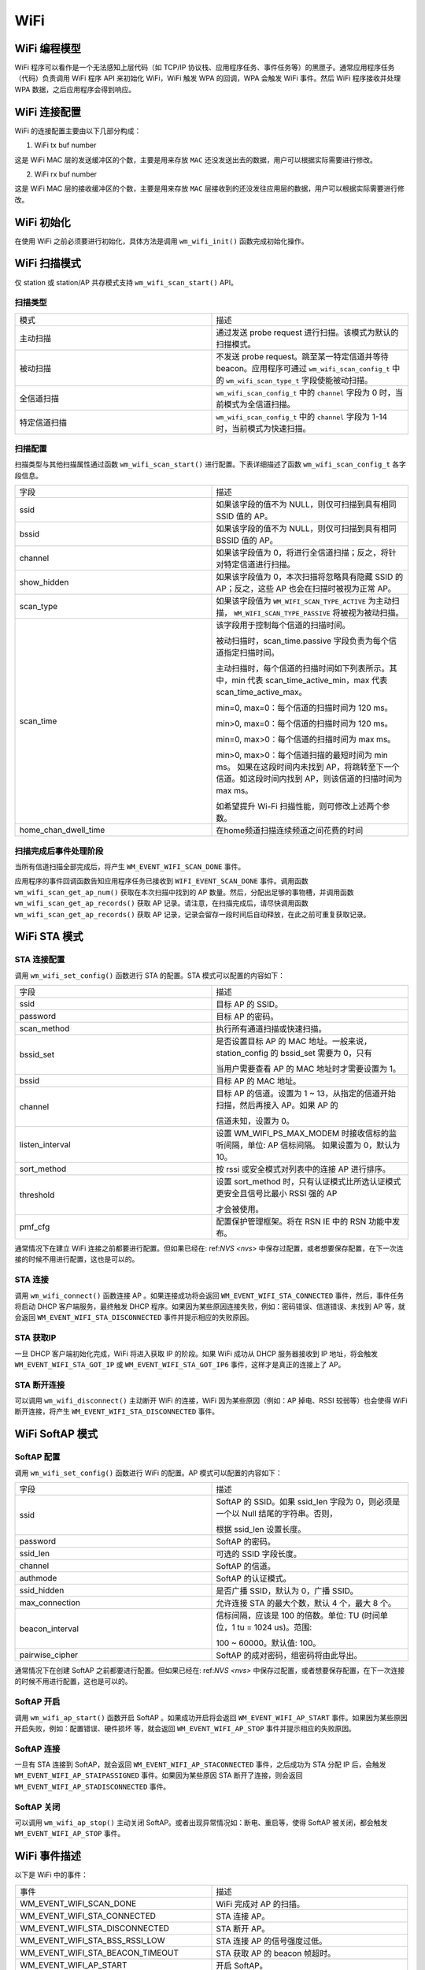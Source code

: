 
WiFi
===========

WiFi 编程模型
----------------

.. only:: w800

    W800 的 WiFi 编程模型如下图所示：
    
.. mermaid::
    :align: center

    graph LR

    A[TCP stack]-->|"event"|B[Event task]
    B-->|"event"|C[Application task]
    D[WPA]-->|"event"|B
    D-->|"callback"|E[WiFi]
    E-->|"callback"|D
    C-->|"API"|E

WiFi 程序可以看作是一个无法感知上层代码（如 TCP/IP 协议栈、应用程序任务、事件任务等）的黑匣子。通常应用程序任务（代码）负责调用 WiFi 程序 API 来初始化 WiFi，WiFi 触发 WPA 的回调，WPA 会触发 WiFi 事件。然后 WiFi 程序接收并处理 WPA 数据，之后应用程序会得到响应。


WiFi 连接配置
---------------------

WiFi 的连接配置主要由以下几部分构成：

1. WiFi tx buf number

这是 WiFi MAC 层的发送缓冲区的个数，主要是用来存放 ``MAC`` 还没发送出去的数据，用户可以根据实际需要进行修改。

2. WiFi rx buf number

这是 WiFi MAC 层的接收缓冲区的个数，主要是用来存放 ``MAC`` 层接收到的还没发往应用层的数据，用户可以根据实际需要进行修改。

WiFi 初始化
-------------------

在使用 WiFi 之前必须要进行初始化，具体方法是调用 ``wm_wifi_init()`` 函数完成初始化操作。

WiFi 扫描模式
------------------

仅 station 或 station/AP 共存模式支持 ``wm_wifi_scan_start()`` API。

扫描类型
~~~~~~~~~~~~~~~

.. list-table:: 
   :widths: 25 25 
   :header-rows: 0
   :align: center

   * - 模式
     - 描述
     
   * - 主动扫描
     - 通过发送 probe request 进行扫描。该模式为默认的扫描模式。
     
   * - 被动扫描
     - 不发送 probe request。跳至某一特定信道并等待 beacon。应用程序可通过 ``wm_wifi_scan_config_t`` 中的 ``wm_wifi_scan_type_t`` 字段使能被动扫描。

   * - 全信道扫描
     - ``wm_wifi_scan_config_t`` 中的 ``channel`` 字段为 0 时，当前模式为全信道扫描。
     
   * - 特定信道扫描
     - ``wm_wifi_scan_config_t`` 中的 ``channel``  字段为 1-14 时，当前模式为快速扫描。

   

扫描配置
~~~~~~~~~~~~~~~

扫描类型与其他扫描属性通过函数 ``wm_wifi_scan_start()`` 进行配置。下表详细描述了函数 ``wm_wifi_scan_config_t`` 各字段信息。

.. list-table:: 
   :widths: 25 25 
   :header-rows: 0
   :align: center

   * - 字段
     - 描述

   * - ssid
     - 如果该字段的值不为 NULL，则仅可扫描到具有相同 SSID 值的 AP。

   * - bssid
     - 如果该字段的值不为 NULL，则仅可扫描到具有相同 BSSID 值的 AP。

   * - channel
     - 如果该字段值为 0，将进行全信道扫描；反之，将针对特定信道进行扫描。
     
   * - show_hidden
     - 如果该字段值为 0，本次扫描将忽略具有隐藏 SSID 的 AP；反之，这些 AP 也会在扫描时被视为正常 AP。

   * - scan_type
     - 如果该字段值为 ``WM_WIFI_SCAN_TYPE_ACTIVE`` 为主动扫描， ``WM_WIFI_SCAN_TYPE_PASSIVE`` 将被视为被动扫描。

   * - scan_time
     -  该字段用于控制每个信道的扫描时间。

        被动扫描时，scan_time.passive 字段负责为每个信道指定扫描时间。

        主动扫描时，每个信道的扫描时间如下列表所示。其中，min 代表 scan_time_active_min，max 代表 scan_time_active_max。

        min=0, max=0：每个信道的扫描时间为 120 ms。

        min>0, max=0：每个信道的扫描时间为 120 ms。

        min=0, max>0：每个信道的扫描时间为 max ms。

        min>0, max>0：每个信道扫描的最短时间为 min ms。 如果在这段时间内未找到 AP，将跳转至下一个信道。如这段时间内找到 AP，则该信道的扫描时间为 max ms。

        如希望提升 Wi-Fi 扫描性能，则可修改上述两个参数。

   * - home_chan_dwell_time
     - 在home频道扫描连续频道之间花费的时间

扫描完成后事件处理阶段
~~~~~~~~~~~~~~~~~~~~~~~~~~~~~~

当所有信道扫描全部完成后，将产生 ``WM_EVENT_WIFI_SCAN_DONE`` 事件。

应用程序的事件回调函数告知应用程序任务已接收到 ``WIFI_EVENT_SCAN_DONE`` 事件。调用函数 ``wm_wifi_scan_get_ap_num()`` 获取在本次扫描中找到的 AP 数量。然后，分配出足够的事物槽，并调用函数 ``wm_wifi_scan_get_ap_records()`` 获取 AP 记录。请注意，在扫描完成后，请尽快调用函数 ``wm_wifi_scan_get_ap_records()`` 获取 AP 记录，记录会留存一段时间后自动释放，在此之前可重复获取记录。

WiFi STA 模式
------------------

STA 连接配置
~~~~~~~~~~~~~~~

调用 ``wm_wifi_set_config()`` 函数进行 STA 的配置。STA 模式可以配置的内容如下：

.. list-table:: 
   :widths: 25 25 
   :header-rows: 0
   :align: center

   * - 字段
     - 描述

   * - ssid
     - 目标 AP 的 SSID。

   * - password
     - 目标 AP 的密码。

   * - scan_method
     - 执行所有通道扫描或快速扫描。

   * - bssid_set
     - 是否设置目标 AP 的 MAC 地址。一般来说，station_config 的 bssid_set 需要为 0，只有
       
       当用户需要查看 AP 的 MAC 地址时才需要设置为 1。

   * - bssid
     - 目标 AP 的 MAC 地址。

   * - channel 
     - 目标 AP 的信道。设置为 1 ~ 13，从指定的信道开始扫描，然后再接入 AP。如果 AP 的

       信道未知，设置为 0。

   * - listen_interval
     - 设置 WM_WIFI_PS_MAX_MODEM 时接收信标的监听间隔，单位: AP 信标间隔。
       如果设置为 0，默认为 10。

   * - sort_method
     - 按 rssi 或安全模式对列表中的连接 AP 进行排序。

   * - threshold
     - 设置 sort_method 时，只有认证模式比所选认证模式更安全且信号比最小 RSSI 强的 AP

       才会被使用。

   * - pmf_cfg
     - 配置保护管理框架。将在 RSN IE 中的 RSN 功能中发布。

通常情况下在建立 WiFi 连接之前都要进行配置。但如果已经在: ref:`NVS <nvs>` 中保存过配置，或者想要保存配置，在下一次连接的时候不用进行配置，这也是可以的。

STA 连接
~~~~~~~~~~~~~

调用 ``wm_wifi_connect()`` 函数连接 AP 。如果连接成功将会返回 ``WM_EVENT_WIFI_STA_CONNECTED`` 事件，然后，事件任务将启动 DHCP 客户端服务，最终触发 DHCP
程序。如果因为某些原因连接失败，例如：密码错误、信道错误、未找到 AP 等，就会返回 ``WM_EVENT_WIFI_STA_DISCONNECTED`` 事件并提示相应的失败原因。

STA 获取IP
~~~~~~~~~~~~~~~

一旦 DHCP 客户端初始化完成，WiFi 将进入获取 IP 的阶段。如果 WiFi 成功从 DHCP 服务器接收到 IP 地址，将会触发 ``WM_EVENT_WIFI_STA_GOT_IP`` 或 ``WM_EVENT_WIFI_STA_GOT_IP6`` 事件，这样才是真正的连接上了 AP。

STA 断开连接
~~~~~~~~~~~~~~~~~

可以调用 ``wm_wifi_disconnect()`` 主动断开 WiFi 的连接，WiFi 因为某些原因（例如：AP 掉电、RSSI 较弱等）也会使得 WiFi 断开连接，将产生 ``WM_EVENT_WIFI_STA_DISCONNECTED`` 事件。

WiFi SoftAP 模式
-----------------

SoftAP 配置
~~~~~~~~~~~~~

调用 ``wm_wifi_set_config()`` 函数进行 WiFi 的配置。AP 模式可以配置的内容如下：

.. list-table:: 
   :widths: 25 25 
   :header-rows: 0
   :align: center

   * - 字段
     - 描述

   * - ssid
     - SoftAP 的 SSID。如果 ssid_len 字段为 0，则必须是一个以 Null 结尾的字符串。否则，
       
       根据 ssid_len 设置长度。

   * - password
     - SoftAP 的密码。

   * - ssid_len
     - 可选的 SSID 字段长度。

   * - channel
     - SoftAP 的信道。

   * - authmode
     - SoftAP 的认证模式。

   * - ssid_hidden 
     - 是否广播 SSID，默认为 0，广播 SSID。

   * - max_connection
     - 允许连接 STA 的最大个数，默认 4 个，最大 8 个。

   * - beacon_interval
     - 信标间隔，应该是 100 的倍数。单位: TU (时间单位，1 tu = 1024 us)。范围:
       
       100 ~ 60000。默认值: 100。

   * - pairwise_cipher
     - SoftAP 的成对密码，组密码将由此导出。

通常情况下在创建 SoftAP 之前都要进行配置。但如果已经在: ref:`NVS <nvs>` 中保存过配置，或者想要保存配置，在下一次连接的时候不用进行配置，这也是可以的。

SoftAP 开启
~~~~~~~~~~~~~

调用 ``wm_wifi_ap_start()`` 函数开启 SoftAP 。如果成功开启将会返回 ``WM_EVENT_WIFI_AP_START`` 事件。如果因为某些原因开启失败，例如：配置错误、硬件损坏
等，就会返回 ``WM_EVENT_WIFI_AP_STOP`` 事件并提示相应的失败原因。

SoftAP 连接
~~~~~~~~~~~~~~~~~

一旦有 STA 连接到 SoftAP，就会返回 ``WM_EVENT_WIFI_AP_STACONNECTED`` 事件，之后成功为 STA 分配 IP 后，会触发 ``WM_EVENT_WIFI_AP_STAIPASSIGNED`` 事件。如果因为某些原因 STA 断开了连接，则会返回 ``WM_EVENT_WIFI_AP_STADISCONNECTED`` 事件。

SoftAP 关闭
~~~~~~~~~~~~~~~~~

可以调用 ``wm_wifi_ap_stop()`` 主动关闭 SoftAP。或者出现异常情况如：断电、重启等，使得 SoftAP 被关闭，都会触发 ``WM_EVENT_WIFI_AP_STOP`` 事件。

WiFi 事件描述
-----------------

以下是 WiFi 中的事件：

.. list-table:: 
   :widths: 25 25 
   :header-rows: 0
   :align: center

   * - 事件
     - 描述

   * - WM_EVENT_WIFI_SCAN_DONE
     - WiFi 完成对 AP 的扫描。

   * - WM_EVENT_WIFI_STA_CONNECTED
     - STA 连接 AP。

   * - WM_EVENT_WIFI_STA_DISCONNECTED
     - STA 断开 AP。

   * - WM_EVENT_WIFI_STA_BSS_RSSI_LOW
     - STA 连接 AP 的信号强度过低。

   * - WM_EVENT_WIFI_STA_BEACON_TIMEOUT
     - STA 获取 AP 的 beacon 帧超时。

   * - WM_EVENT_WIFI_AP_START
     - 开启 SoftAP。

   * - WM_EVENT_WIFI_AP_STOP
     - 关闭 SoftAP。

   * - WM_EVENT_WIFI_AP_STACONNECTED
     - SOFTAP 模式下有 STA 成功连接到 SOFTAP。

   * - WM_EVENT_WIFI_AP_STADISCONNECTED
     - SOFTAP 模式下有 STA 与 SOFTAP 断开连线。

   * - WM_EVENT_WIFI_STA_GOT_IP
     - STA 获取到 AP 的 ipv4 IP。

   * - WM_EVENT_WIFI_STA_GOT_IP6
     - STA 获取到 AP 的 ipv6 IP。

   * - WM_EVENT_WIFI_STA_LOST_IP
     - STA 失去 AP 的 ipv4 IP。

   * - WM_EVENT_WIFI_STA_LOST_IP6
     - STA 失去 AP 的 ipv6 IP。

   * - WM_EVENT_WIFI_AP_STAIPASSIGNED
     - SoftAP 为连接的 STA 分配 IP。

   * - WM_EVENT_WIFI_ONESHOT_SCAN_DONE
     - OneShot 模式下扫描完成。

   * - WM_EVENT_WIFI_ONESHOT_FOUND_CHANNEL
     - OneShot 模式下获取到信道。

   * - WM_EVENT_WIFI_ONESHOT_GOT_SSID_PSWD
     - OneShot 模式下获取到 SSID 和 Password。

   * - WM_EVENT_WIFI_ONESHOT_GOT_CUSTOM_DATA
     - OneShot 模式下获取到自定义数据。

   * - WM_EVENT_WIFI_ONESHOT_SEND_REPLY_DONE
     - OneShot 模式下发送 ACK 完成。

WiFi 错误码
---------------

.. only:: w800

    W800 的 WiFi 错误码有很多，这里进行说明：

    .. list-table::
        :header-rows: 1
        :widths: 25 5 55
        :align: center

        * - 错误码
          - 码值
          - 描述

        * - **WM_WIFI_REASON_UNSPECIFIED**
          - 1
          - 出现内部错误，例如：内存已满，内部发送失败，或该原因已被远端接收等。

        * - **WM_WIFI_REASON_AUTH_EXPIRE**
          - 2
          - 先前的 authentication 已失效。

        * - **WM_WIFI_REASON_AUTH_LEAVE**
          - 3
          - authentication 取消，因为发送 station 正在离开（或已经离开）。

        * - **WM_WIFI_REASON_ASSOC_EXPIRE**
          - 4
          - 因为 AP 不活跃，association 取消。

        * - **WM_WIFI_REASON_ASSOC_TOOMANY**
          - 5
          - association 取消，因为 AP 无法同时处理所有当前已关联的 STA。

        * - **WM_WIFI_REASON_NOT_AUTHED**
          - 6
          - 因为 AP 未认证，association 取消。

        * - **WM_WIFI_REASON_NOT_ASSOCED**
          - 7
          - 因为 AP 未关联，association 取消。

        * - **WM_WIFI_REASON_ASSOC_LEAVE**
          - 8
          - 因为 AP 关联离开，association 取消。

        * - **WM_WIFI_REASON_ASSOC_NOT_AUTHED**
          - 9
          - 因为 AP 关联未认证，association 取消。

        * - **WM_WIFI_REASON_DISASSOC_PWRCAP_BAD**
          - 10
          - 因为 AP 功率不足，association 取消。

        * - **WM_WIFI_REASON_DISASSOC_SUPCHAN_BAD**
          - 11
          - 因为 AP 支持的信道不足，association 取消。

        * - **WM_WIFI_REASON_BSS_TRANSITION_DISASSOC**
          - 12
          -  STA 断开关联，原因是 BSS 过渡。

        * - **WM_WIFI_REASON_IE_INVALID**
          - 13
          - 因为 AP 发送的 IE 无效，association 取消。

        * - **WM_WIFI_REASON_MIC_FAILURE**
          - 14
          - 因为 AP 发送的 MIC 无效，association 取消。

        * - **WM_WIFI_REASON_4WAY_HANDSHAKE_TIMEOUT**
          - 15
          - 因为 AP 握手超时，association 取消。

        * - **WM_WIFI_REASON_GROUP_KEY_UPDATE_TIMEOUT**
          - 16
          - 组密钥 (Group-Key) 握手超时。

        * - **WM_WIFI_REASON_IE_IN_4WAY_DIFFERS**
          - 17
          - 四次握手中产生的元素与 (re-)association 后的 request/probe 以及 response/beacon frame 中的信息不同。

        * - **WM_WIFI_REASON_GROUP_CIPHER_INVALID**
          - 18
          - STA 断开关联，原因是 Group Cipher 无效。

        * - **WM_WIFI_REASON_PAIRWISE_CIPHER_INVALID**
          - 19
          - STA 断开关联，原因是 Pairwise Cipher 无效。

        * - **WM_WIFI_REASON_AKMP_INVALID**
          - 20
          - STA 断开关联，原因是 Pairwise Cipher 无效。

        * - **WM_WIFI_REASON_UNSUPP_RSN_IE_VERSION**
          - 21
          - STA 断开关联，原因是 RSN IE 版本无效。

        * - **WM_WIFI_REASON_INVALID_RSN_IE_CAP**
          - 22
          - STA 断开关联，原因是 RSN IE 能力无效。

        * - **WM_WIFI_REASON_CIPHER_SUITE_REJECTED**
          - 24
          - STA 断开关联，原因是 Cipher Suite 被拒绝。

        * - **WM_WIFI_REASON_UNSPECIFIED_QOS_REASON**
          - 32
          - STA 断开关联，由于不明确的 QoS 相关原因。

        * - **WM_WIFI_REASON_NOT_ENOUGH_BANDWIDTH**
          - 33
          - STA 断开关联，由于QoS AP 缺少足够的带宽给该 QoS STA 使用

        * - **WM_WIFI_REASON_DISASSOC_LOW_ACK**
          - 34
          - STA 断开关联，原因是低 ACK。

        * - **WM_WIFI_REASON_EXCEEDED_TXOP**
          - 35
          - STA 断开关联，由于 STA 的传输超过了 TXOPs 的限制。

        * - **WM_WIFI_REASON_STA_LEAVING**
          - 36
          - 请求 STA 离开了 BSS 或者重置了

        * - **WM_WIFI_REASON_TIMEOUT**
          - 39
          - 对端 STA 的请求超时。

        * - **WM_WIFI_REASON_INVALID_PMKID**
          - 49
          - 无效的成对主密钥标识符（PMKID）。

        * - **WM_WIFI_REASON_NO_AP_FOUND**
          - 200
          - 该错误码的含义是没有发现 AP，产生这种错误的主要原因是 AP 不存在，或对 AP 的安全配置错误。

        * - **WM_WIFI_REASON_AUTH_FAIL**
          - 201
          - 该错误码的含义是认证失败。产生这种错误的原因可能是密码错误，或 AP 的安全配置错误。

        * - **WM_WIFI_REASON_ASSOC_FAIL**
          - 202
          - association 失败，但并非由 ASSOC_EXPIRE 或 ASSOC_TOOMANY 引发。

        * - **WM_WIFI_REASON_BEACON_TIMEOUT**
          - 203
          - 该错误码的含义是无法接收到来自 AP 的 Beacon 帧，产生这种错误的主要原因是 AP 掉电。
            
          

WiFi APSTA模式
-----------------

.. only:: w800

    要想开启 APSTA 模式，推荐的操作步骤是在 STA 模式下先连接 AP，在获取到 AP 的信道信息之后，根据获取到的信道信息配置 SoftAP。由于目前 W800 只有一个 RF，不支持 STA 和 SoftAP 工作在不同的信道上，所以当 STA 和 SoftAP 被设置在两个不同的信道上时，SoftAP 可能无法正常工作。


其它操作跟 STA 和 SoftAP 模式一样，这里就不再说明。

WiFi Sniffer 模式
--------------------

WiFi Sniffer 模式可以通过 ``wm_wifi_set_promiscuous()`` 使能。

.. only:: w800

    W800 可以接收管理帧和数据帧，无法接收控制帧。

接收到的帧由帧信息和帧数据两部分组成，帧信息包含的内容如下：

.. list-table::
   :widths: 25 25 
   :header-rows: 0
   :align: center

   * - 字段
     - 描述

   * - rssi
     - 报文的 RSSI。单位: dBm。

   * - rate
     - 数据包的 PHY 速率编码。

   * - sig_mode
     - 0 非 HT (11bg) 包；1 HT (11n) 包；

   * - mcs
     - 调制编码方案。

   * - cwb 
     - 报文的信道带宽。

   * - smoothing
     - ----------。

   * - not_sounding
     - ----------。

   * - aggregation
     - 0 MPDU 报文；1 AMPDU 报文。

   * - stbc
     - 0 非 STBC 报文；1 STBC 报文。

   * - fec_coding
     - 标识为 LDPC 的 11n 个报文。

   * - sgi
     - 短导程。

   * - noise_floor
     - 射频模块 (RF) 的本底噪声。单位: 0.25 dbm。

   * - ampdu_cnt
     - 聚合帧的个数。

   * - channel 
     - 接收数据包的主信道。

   * - secondary_channel
     - 接收此数据包的辅助信道。

   * - rx_state
     - 数据包的状态。

   * - timestamp
     - 时间戳。

   * - sig_len
     - 不包括 FCS 的报文长度。
